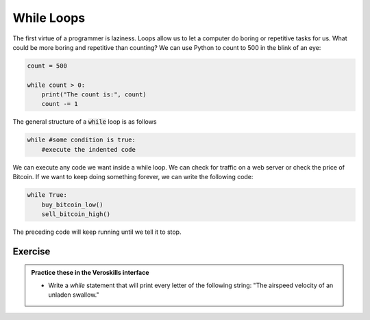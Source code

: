 While Loops
===========

The first virtue of a programmer is laziness. Loops allow us to let a computer do boring or repetitive tasks for us. What could be more boring and repetitive than counting? We can use Python to count to 500 in the blink of an eye:

.. code-block:: python

    count = 500

    while count > 0:
        print("The count is:", count)
        count -= 1



The general structure of a :code:`while` loop is as follows

.. code-block:: python

    while #some condition is true:
        #execute the indented code

We can execute any code we want inside a while loop. We can check for traffic on a web server or check the price of Bitcoin. If we want to keep doing something forever, we can write the following code:

.. code-block:: python

    while True:
        buy_bitcoin_low()
        sell_bitcoin_high()

The preceding code will keep running until we tell it to stop. 

Exercise
++++++++

.. admonition:: Practice these in the Veroskills interface

   - Write a `while` statement that will print every letter of the following string: "The airspeed velocity of an unladen swallow." 